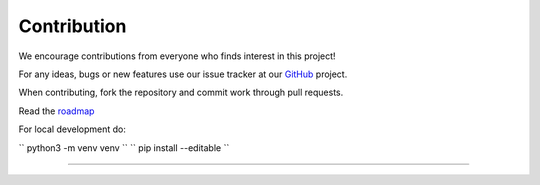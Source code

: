 Contribution
---------------------------------------------

We encourage contributions from everyone who finds interest in this
project!

For any ideas, bugs or new features use our issue tracker at our
`GitHub <https://github.com/radon-h2020/functionHub-client/issues>`__
project.

When contributing, fork the repository and commit work through pull
requests.

Read the `roadmap <https://github.com/radon-h2020/functionHub-client/blob/master/ROADMAP.md>`__

For local development do:

`` python3 -m venv venv ``
`` pip install --editable ``

~~~~~~~~~~~~~~~~~~~~~~~~~~~~~~~~~~~~~~~~~~